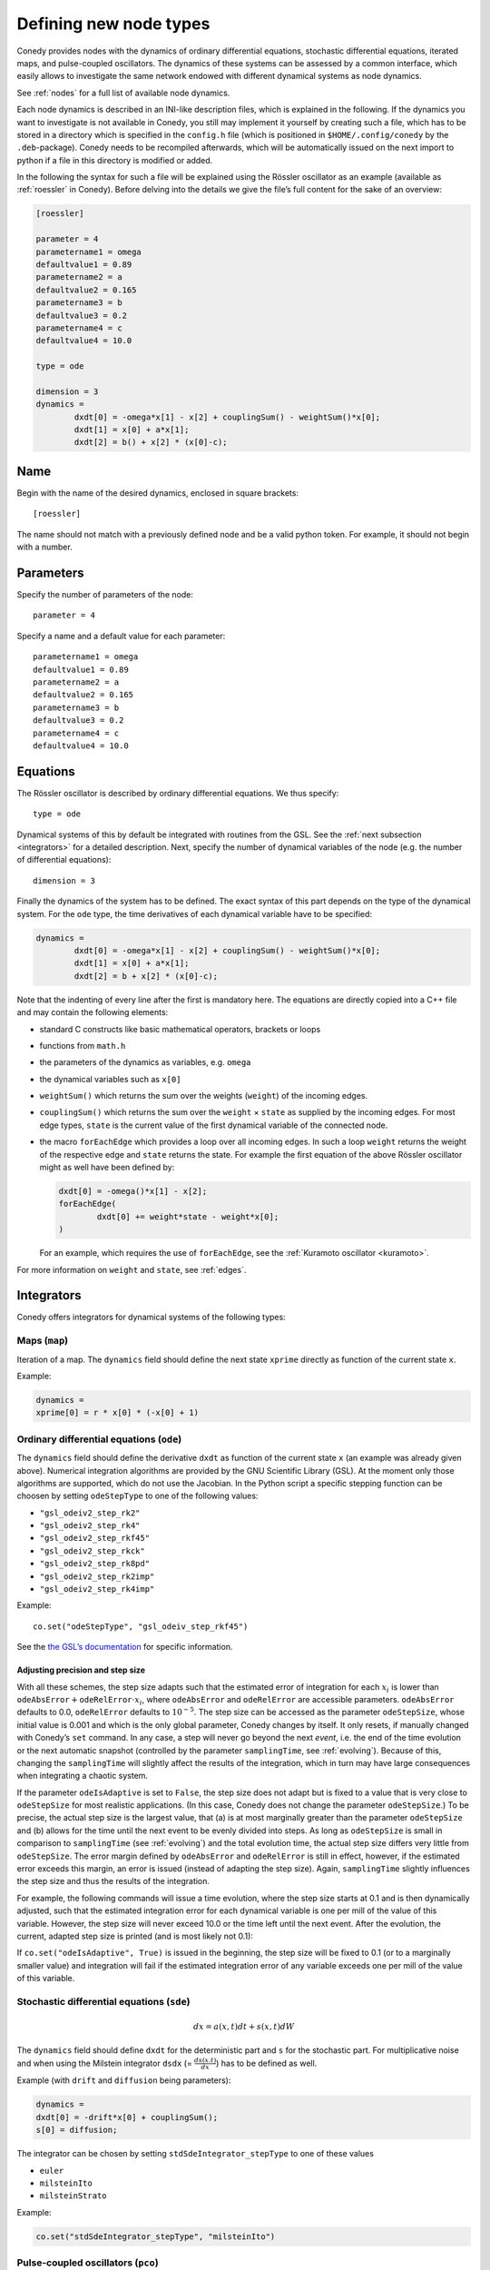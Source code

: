 .. _addingNewNodes :

Defining new node types
///////////////////////

Conedy provides nodes with the dynamics of ordinary
differential equations, stochastic differential equations, iterated maps, and pulse-coupled
oscillators. The dynamics of these systems can be assessed by a common interface, which
easily allows to investigate the same network endowed with different dynamical systems as
node dynamics.

See :ref:`nodes` for a full list of available node dynamics.

Each node dynamics is described in an INI-like description files, which is explained in the following. If the dynamics you want to investigate is not available in Conedy, you still may implement it yourself by creating such a file, which has to be stored in a directory which is specified in the ``config.h`` file (which is positioned in ``$HOME/.config/conedy`` by the ``.deb``-package). Conedy needs to be recompiled afterwards, which will be automatically issued on the next import to python if a file in this directory is modified or added.

In the following the syntax for such a file will be explained using the Rössler oscillator as an example (available as :ref:`roessler` in Conedy). Before delving into the details we give the file’s full content for the sake of an overview:

.. code-block:: c++

	[roessler]

	parameter = 4
	parametername1 = omega
	defaultvalue1 = 0.89
	parametername2 = a
	defaultvalue2 = 0.165
	parametername3 = b
	defaultvalue3 = 0.2
	parametername4 = c
	defaultvalue4 = 10.0

	type = ode

	dimension = 3
	dynamics =
		dxdt[0] = -omega*x[1] - x[2] + couplingSum() - weightSum()*x[0];
		dxdt[1] = x[0] + a*x[1];
		dxdt[2] = b() + x[2] * (x[0]-c);


Name
----

Begin with the name of the desired dynamics, enclosed in square brackets::

   [roessler]

The name should not match with a previously defined node and be a valid python token. For example, it should not begin with a number.


Parameters
----------
Specify the number of parameters of the node::

	parameter = 4

Specify a name and a default value for each parameter::

	parametername1 = omega
	defaultvalue1 = 0.89
	parametername2 = a
	defaultvalue2 = 0.165
	parametername3 = b
	defaultvalue3 = 0.2
	parametername4 = c
	defaultvalue4 = 10.0

.. _dynamicsEquations :

Equations
---------
The Rössler oscillator is described by ordinary differential equations. We thus specify::

   type = ode

Dynamical systems of this by default be integrated with routines from the GSL. See the :ref:`next subsection <integrators>` for a detailed description. Next, specify the number of dynamical variables of the node (e.g. the number of differential equations)::

	dimension = 3

Finally the dynamics of the system has to be defined. The exact syntax of this part depends on the type of the dynamical system. For the ``ode`` type, the time derivatives of each dynamical variable have to be specified:

.. code-block:: c++

	dynamics =
		dxdt[0] = -omega*x[1] - x[2] + couplingSum() - weightSum()*x[0];
		dxdt[1] = x[0] + a*x[1];
		dxdt[2] = b + x[2] * (x[0]-c);

Note that the indenting of every line after the first is mandatory here. The equations are directly copied into a C++ file and may contain the following elements:

-	standard C constructs like basic mathematical operators, brackets or loops
-	functions from ``math.h``
-	the parameters of the dynamics as variables, e.g. ``omega``
-	the dynamical variables such as ``x[0]``
-	``weightSum()`` which returns the sum over the weights (``weight``) of the incoming edges.
-	``couplingSum()`` which returns the sum over the ``weight`` × ``state`` as supplied by the incoming edges. For most edge types, ``state`` is the current value of the first dynamical variable of the connected node.
-	the macro ``forEachEdge`` which provides a loop over all incoming edges. In such a loop ``weight`` returns the weight of the respective edge and ``state`` returns the state. For example the first equation of the above Rössler oscillator might as well have been defined by:

	.. code-block:: c++

		dxdt[0] = -omega()*x[1] - x[2];
		forEachEdge(
			dxdt[0] += weight*state - weight*x[0];
		)

	For an example, which requires the use of ``forEachEdge``, see the :ref:`Kuramoto oscillator <kuramoto>`.

For more information on ``weight`` and ``state``, see :ref:`edges`.

.. _integrators :

Integrators
-----------

Conedy offers integrators for dynamical systems of the following types:

Maps (``map``)
``````````````

Iteration of a map. The ``dynamics`` field should define the next state ``xprime`` directly as function of the current state ``x``.

Example:

.. code-block:: c++

	dynamics =
	xprime[0] = r * x[0] * (-x[0] + 1)

Ordinary differential equations (``ode``)
`````````````````````````````````````````

The ``dynamics`` field should define the derivative ``dxdt`` as function of the current state ``x`` (an example was already given above). Numerical integration algorithms are provided by the GNU Scientific Library (GSL). At the moment only those algorithms are supported, which do not use the Jacobian. In the Python script a specific stepping function can be choosen by setting ``odeStepType`` to one of the following values:

- ``"gsl_odeiv2_step_rk2"``
- ``"gsl_odeiv2_step_rk4"``
- ``"gsl_odeiv2_step_rkf45"``
- ``"gsl_odeiv2_step_rkck"``
- ``"gsl_odeiv2_step_rk8pd"``
- ``"gsl_odeiv2_step_rk2imp"``
- ``"gsl_odeiv2_step_rk4imp"``

Example::

	co.set("odeStepType", "gsl_odeiv_step_rkf45")

See the `the GSL’s documentation`_ for specific information.

.. _the GSL’s documentation: http://www.gnu.org/software/gsl/manual/html_node/Ordinary-Differential-Equations.html

Adjusting precision and step size
'''''''''''''''''''''''''''''''''

With all these schemes, the step size adapts such that the estimated error of integration for each :math:`x_i` is lower than :math:`\texttt{odeAbsError} + \texttt{odeRelError} \cdot x_i`, where ``odeAbsError`` and ``odeRelError`` are accessible parameters.
``odeAbsError`` defaults to 0.0, ``odeRelError`` defaults to :math:`10^{-5}`.
The step size can be accessed as the parameter ``odeStepSize``, whose initial value is 0.001 and which is the only global parameter, Conedy changes by itself.
It only resets, if manually changed with Conedy’s ``set`` command.
In any case, a step will never go beyond the next *event*, i.e. the end of the time evolution or the next automatic snapshot (controlled by the parameter ``samplingTime``, see :ref:`evolving`).
Because of this, changing the ``samplingTime`` will slightly affect the results of the integration, which in turn may have large consequences when integrating a chaotic system.

If the parameter ``odeIsAdaptive`` is set to ``False``, the step size does not adapt but is fixed to a value that is very close to ``odeStepSize`` for most realistic applications.
(In this case, Conedy does not change the parameter ``odeStepSize``.)
To be precise, the actual step size is the largest value, that (a) is at most marginally greater than the parameter ``odeStepSize`` and (b) allows for the time until the next event to be evenly divided into steps.
As long as ``odeStepSize`` is small in comparison to ``samplingTime`` (see :ref:`evolving`) and the total evolution time, the actual step size differs very little from ``odeStepSize``.
The error margin defined by ``odeAbsError`` and ``odeRelError`` is still in effect, however, if the estimated error exceeds this margin, an error is issued (instead of adapting the step size).
Again, ``samplingTime`` slightly influences the step size and thus the results of the integration.

For example, the following commands will issue a time evolution, where the step size starts at 0.1 and is then dynamically adjusted, such that the estimated integration error for each dynamical variable is one per mill of the value of this variable.
However, the step size will never exceed 10.0 or the time left until the next event.
After the evolution, the current, adapted step size is printed (and is most likely not 0.1):

.. testcode::

	co.set("odeAbsError", 0.0)
	co.set("odeRelError", 0.001)
	co.set("odeStepSize", 0.1)
	co.set("samplingTime", 10.0)
	N.evolve(0.0, 100.0)
	print co.get("odeStepSize")

If ``co.set("odeIsAdaptive", True)`` is issued in the beginning, the step size will be fixed to 0.1 (or to a marginally smaller value) and integration will fail if the estimated integration error of any variable exceeds one per mill of the value of this variable.



Stochastic differential equations (``sde``)
```````````````````````````````````````````

.. math::
   dx = a(x,t)  dt + s(x,t) dW

The ``dynamics`` field should define ``dxdt`` for the deterministic part and ``s`` for the stochastic part. For multiplicative noise and when using the Milstein integrator ``dsdx`` (= :math:`\frac{ds(x.t)}{dx}`) has to be defined as well.

Example (with ``drift`` and ``diffusion`` being parameters):

.. code-block:: c++

	dynamics =
	dxdt[0] = -drift*x[0] + couplingSum();
	s[0] = diffusion;

The integrator can be chosen by setting ``stdSdeIntegrator_stepType`` to one of these values

-  ``euler``
-  ``milsteinIto``
-  ``milsteinStrato``

Example:

.. code-block:: c++

   co.set("stdSdeIntegrator_stepType", "milsteinIto")


.. _pulse-coupled:

Pulse-coupled oscillators (``pco``)
```````````````````````````````````

The state of a pulse-coupled oscillator is completely defined by its phase :math:`\phi \in [0,1]`, which has a linear time evolution :math:`\frac{d\phi}{dt} = 1`. Whenever the phase of an oscillators reaches 1, the oscillator `fires`, i.e. its phase is reset to 0 and the phase of every oscillator to which an edge is directed from the firing oscillator is influenced. The influence on an oscillator is defined by its phase-response curve :math:`\Delta(\phi)`:

.. math::
   \phi' = \phi + \Delta(\phi)

The integration of these oscillators is handled by an event-based approach and is excact (as far as admitted by double precision).  To define the node dynamics, the ``dynamics`` field should define the change ``delta`` (i.e.  :math:`\Delta(\phi)`) of the phase of the current node (the phase response curve).

Example:

.. code-block:: c++

	delta = a() +  b() * phase;

You may use the same elements as for the definition of differential equations. ``weightSum()``, ``couplingSum()`` and ``forEachEdge`` will, however, refer to outgoing instead of incoming edges and be of little use either way. Additionally the current phase of the node is provided as ``phase``—changes of this variable are, however, without effect. Also the weight of the edge which mediated the pulse is given as ``coupling``.

If a pulse sets a node’s phase to a value greater than 1.0, this node also fires, but the excess phase remains. E.g., a node with a phase of 1.4 fires and its phase is set to 0.4 afterwards. If you wish the phase to be reset to 0.0 in this case, you can implement this in the ``dynamics`` field:

.. code-block:: c++

	delta =  a() +  b() * phase;

	if (delta + phase > 1)
		delta = 1 - phase;

Now, if the phase is about to be set to a value larger than 1.0, it is set to 1.0 instead.


Pulse-coupled oscillators with delay (``pcoDelay``)
```````````````````````````````````````````````````

Similar as ``pco``, however each outgoing pulse is delayed by a time given by the parameter ``timeDelay``. (Each node dynamics based on ``pcoDelay`` automatically has ``[nodeType]_timeDelay``  as first parameter.)


Using static edges
------------------

When considering networks with different kinds of edges connecting to a single node, the type of each edge has to be determined individually at run-time. In Conedy this is realized by virtual functions. For networks which homogeneous edge types, however, this may be unneccessarily slow. Furthermore, the vtables of edges may consume a significant amount of memory.

Conedy offers the possiblility of making node types static, i.e. the type of outgoing edge (for ``ode``, ``sde``, and ``map``) or incoming edge (for ``pco`` and ``pcoDelay``), respectively is set at compile time. For these nodes, no virtual function calls have to be made during integration. For cases with many unweighted edges, this reduces the memory consumption of static nodes on 64 bit machines by a factor of 4 (compared to virtual nodes). This is because for virtual nodes, in addition to the target node number (4 byte) and the vtable (8 byte), most compilers will leave another 4 bytes unused due to alignment.

.. Conedy’s standard way of implementing edges are virtual functions,
.. which consume a certain amount of memory for the needed vtable. In addition whenever a node during numerical integration requires the state of a connected node, virtual function calls have to be made, which may be unneccessarily slow—depending on the circumstances.

To use static edges add::

   staticEdges = 1

to the description file for your node. Additionally the edge type which should be associated with your node has to be defined in the following way::

   staticEdgeType = weightedEdge

Optionally you can choose a node type for target nodes (for example, if all nodes in your network are of the same type), which eliminates another virtual function call::

   staticTargetNodeType = roessler

You can add outgoing edges to such a node as usual, however the result will always be the predefined static edge. Also weighted static edges are still affected by ``randomizeWeights``.

The following table shows memory usage in bytes of basic edges in Conedy on a 64 bit architecture.

==================   ======   =================
edge type            static   virtual functions
==================   ======   =================
edge                 4        16
staticWeightedEdge   4        16
weightedEdge         16       24
==================   ======   =================


